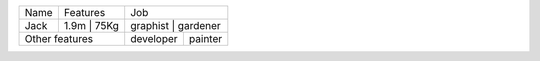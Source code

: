 +------+-------------+----------------------+
| Name | Features    | Job                  |
+------+-------------+----------------------+
| Jack | 1.9m | 75Kg | graphist  | gardener |
+------+------+------+-----------+----------+
| Other features     | developer | painter  |
+--------------------+-----------+----------+